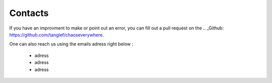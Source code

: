 Contacts
===========

If you have an improvment to make or point out an error, you can fill out a pull request on the .. _Github: https://github.com/tanglef/chaoseverywhere.

One can also reach us using the emails adress right below :

    * adress
    * adress
    * adress 